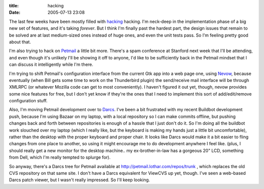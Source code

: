 :title: hacking
:date: 2005-07-13 23:08

The last few weeks have been mostly filled with `hacking
<http://buildbot.sf.net/>`__ hacking. I'm neck-deep in the implementation
phase of a big new set of features, and it's taking *forever*. But I think
I'm finally past the hardest part, the design issues that remain to be solved
are at last medium-sized ones instead of huge ones, and even the unit tests
pass. So I'm feeling pretty good about that.

I'm also trying to hack on `Petmail <http://petmail.lothar.com/>`__ a little
bit more. There's a spam conference at Stanford next week that I'll be
attending, and even though it's unlikely I'll be showing it off to anyone,
I'd like to be sufficiently back in the Petmail mindset that I can discuss it
intelligently while I'm there.

I'm trying to shift Petmail's configuration interface from the current Gtk
app into a web page one, using `Nevow <http://nevow.org/>`__, because
eventually (when Bill gets some time to work on the Thunderbird plugin) the
send/receive mail interface will be through XMLRPC (or whatever Mozilla code
can get to most conveniently). I haven't figured it out yet, though, nevow
provides some nice features for free, but I don't yet know if they're the
ones that I need to implement this sort of add/edit/remove configuration
stuff.

Also, I'm moving Petmail development over to `Darcs
<http://abridgegame.org/darcs/>`__. I've been a bit frustrated with my recent
Buildbot development push, because I'm using Bazaar on my laptop, with a
local repository so I can make commits offline, but pushing changes back and
forth between repositories is enough of a hassle that I just don't do it. So
I'm doing all the buildbot work slouched over my laptop (which I really like,
but the keyboard is making my hands just a little bit uncomfortable), rather
than the desktop with the proper keyboard and proper chair. It looks like
Darcs would make it a bit easier to fling changes from one place to another,
so using it might encourage me to do development anywhere I feel like. (plus,
I should really get a new monitor for the desktop machine.. my
ex-brother-in-law has a gorgeous 20" LCD, something from Dell, which I'm
really tempted to splurge for).

So anyway, there's a Darcs tree for Petmail available at
http://petmail.lothar.com/repos/trunk , which replaces the old CVS repository
on that same site. I don't have a Darcs equivalent for ViewCVS up yet,
though. I've seen a web-based Darcs patch viewer, but I wasn't really
impressed. So I'll keep looking.
